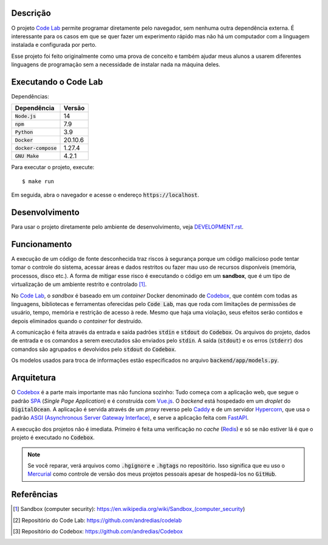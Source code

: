 Descrição
=========

O projeto `Code Lab`_ permite programar diretamente pelo navegador,
sem nenhuma outra dependência externa.
É interessante para os casos em que se quer fazer um experimento rápido
mas não há um computador com a linguagem instalada e configurada por perto.

Esse projeto foi feito originalmente como uma prova de conceito
e também ajudar meus alunos a usarem diferentes linguagens de programação
sem a necessidade de instalar nada na máquina deles.


Executando o Code Lab
=====================

Dependências:

.. csv-table::
    :header-rows: 1

    Dependência, Versão
    :code:`Node.js`, 14
    :code:`npm`, 7.9
    :code:`Python`, 3.9
    :code:`Docker`, 20.10.6
    :code:`docker-compose`, 1.27.4
    :code:`GNU Make`, 4.2.1

Para executar o projeto, execute::

    $ make run

Em seguida, abra o navegador e acesse o endereço :code:`https://localhost`.


Desenvolvimento
===============

Para usar o projeto diretamente pelo ambiente de desenvolvimento,
veja `DEVELOPMENT.rst <DEVELOPMENT.rst>`_.


Funcionamento
=============

A execução de um código de fonte desconhecida traz riscos à segurança
porque um código malicioso pode tentar tomar o controle do sistema,
acessar áreas e dados restritos ou fazer mau uso de recursos disponíveis
(memória, processos, disco etc.).
A forma de mitigar esse risco é executando o código em um **sandbox**,
que é um tipo de virtualização de um ambiente restrito e controlado [1]_.

No `Code Lab`_,
o *sandbox* é baseado em um *container* Docker denominado de Codebox_,
que contém com todas as linguagens, bibliotecas e ferramentas oferecidas pelo :code:`Code Lab`,
mas que roda com limitações de permissões de usuário, tempo, memória e restrição de acesso à rede.
Mesmo que haja uma violação,
seus efeitos serão contidos e depois eliminados quando o *container* for destruído.

A comunicação é feita através da entrada e saída padrões :code:`stdin` e :code:`stdout` do :code:`Codebox`.
Os arquivos do projeto, dados de entrada e os comandos a serem executados são enviados pelo :code:`stdin`.
A saída (:code:`stdout`) e os erros (:code:`stderr`) dos comandos
são agrupados e devolvidos pelo :code:`stdout` do :code:`Codebox`.


.. image:: frontend/src/assets/images/codebox-operation.png


Os modelos usados para troca de informações estão especificados no arquivo :code:`backend/app/models.py`.



Arquitetura
===========

O Codebox_ é a parte mais importante mas não funciona sozinho:
Tudo começa com a aplicação web, que segue o padrão SPA_ (*Single Page Application*)
e é construída com Vue.js_.
O *backend* está hospedado em um *droplet* do :code:`DigitalOcean`.
A aplicação é servida através de um *proxy* reverso pelo Caddy_
e de um servidor Hypercorn_, que usa o padrão `ASGI (Asynchronous Server Gateway Interface)`_,
e serve a aplicação feita com FastAPI_.

A execução dos projetos não é imediata.
Primeiro é feita uma verificação no *cache* (Redis_)
e só se não estiver lá é que o projeto é executado no :code:`Codebox`.


.. image:: frontend/src/assets/images/codelab_codebox_v2.png


.. note::

    Se você reparar, verá arquivos como :code:`.hgignore` e :code:`.hgtags` no repositório.
    Isso significa que eu uso o Mercurial_ como controle de versão dos meus projetos pessoais
    apesar de hospedá-los no :code:`GitHub`.




Referências
===========

.. [1] Sandbox (computer security): https://en.wikipedia.org/wiki/Sandbox_(computer_security)
.. [2] Repositório do Code Lab: https://github.com/andredias/codelab
.. [3] Repositório do Codebox: https://github.com/andredias/Codebox



.. _ASGI (Asynchronous Server Gateway Interface): https://asgi.readthedocs.io/en/latest/introduction.html
.. _Caddy: https://caddyserver.com/
.. _Code Lab: https://codelab.pronus.io
.. _Codebox: https://github.com/andredias/Codebox
.. _FastAPI: https://fastapi.tiangolo.com/
.. _Flexbox: https://css-tricks.com/snippets/css/a-guide-to-flexbox/
.. _Grid Layout: https://css-tricks.com/snippets/css/complete-guide-grid/
.. _Hypercorn: https://pgjones.gitlab.io/hypercorn/
.. _Mercurial: https://www.mercurial-scm.org/
.. _React: https://reactjs.org/
.. _Redis: https://redis.io/
.. _SPA: https://en.wikipedia.org/wiki/Single-page_application
.. _Vue.js: https://v3.vuejs.org/
